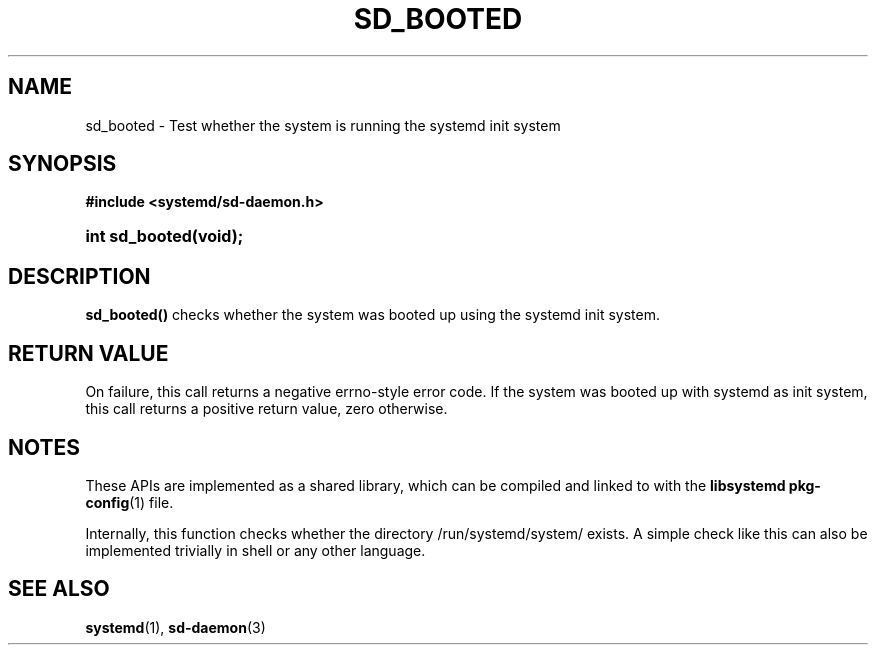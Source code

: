 '\" t
.TH "SD_BOOTED" "3" "" "systemd 248" "sd_booted"
.\" -----------------------------------------------------------------
.\" * Define some portability stuff
.\" -----------------------------------------------------------------
.\" ~~~~~~~~~~~~~~~~~~~~~~~~~~~~~~~~~~~~~~~~~~~~~~~~~~~~~~~~~~~~~~~~~
.\" http://bugs.debian.org/507673
.\" http://lists.gnu.org/archive/html/groff/2009-02/msg00013.html
.\" ~~~~~~~~~~~~~~~~~~~~~~~~~~~~~~~~~~~~~~~~~~~~~~~~~~~~~~~~~~~~~~~~~
.ie \n(.g .ds Aq \(aq
.el       .ds Aq '
.\" -----------------------------------------------------------------
.\" * set default formatting
.\" -----------------------------------------------------------------
.\" disable hyphenation
.nh
.\" disable justification (adjust text to left margin only)
.ad l
.\" -----------------------------------------------------------------
.\" * MAIN CONTENT STARTS HERE *
.\" -----------------------------------------------------------------
.SH "NAME"
sd_booted \- Test whether the system is running the systemd init system
.SH "SYNOPSIS"
.sp
.ft B
.nf
#include <systemd/sd\-daemon\&.h>
.fi
.ft
.HP \w'int\ sd_booted('u
.BI "int sd_booted(void);"
.SH "DESCRIPTION"
.PP
\fBsd_booted()\fR
checks whether the system was booted up using the systemd init system\&.
.SH "RETURN VALUE"
.PP
On failure, this call returns a negative errno\-style error code\&. If the system was booted up with systemd as init system, this call returns a positive return value, zero otherwise\&.
.SH "NOTES"
.PP
These APIs are implemented as a shared library, which can be compiled and linked to with the
\fBlibsystemd\fR\ \&\fBpkg-config\fR(1)
file\&.
.PP
Internally, this function checks whether the directory
/run/systemd/system/
exists\&. A simple check like this can also be implemented trivially in shell or any other language\&.
.SH "SEE ALSO"
.PP
\fBsystemd\fR(1),
\fBsd-daemon\fR(3)
